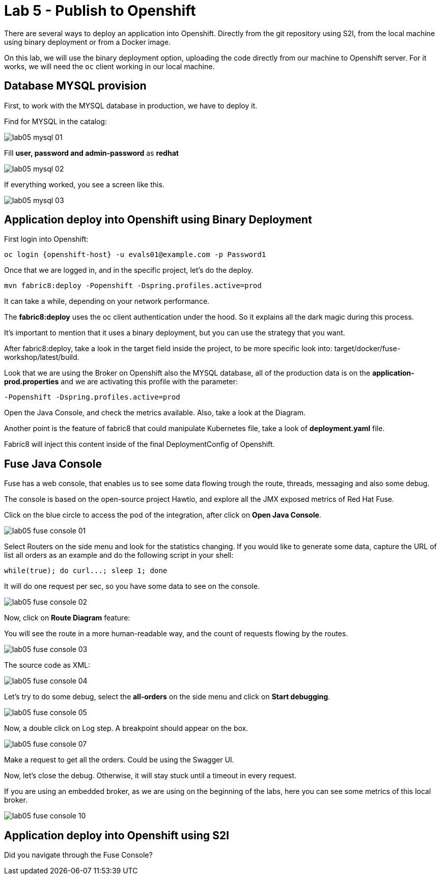 :walkthrough: Publish to Openshift 
:codeready-url: https://codeready-codeready.{openshift-app-host}

= Lab 5 - Publish to Openshift 

There are several ways to deploy an application into Openshift. Directly from the git repository using S2I, from the local machine using binary deployment or from a Docker image.

On this lab, we will use the binary deployment option, uploading the code directly from our machine to Openshift server.
For it works, we will need the `oc` client working in our local machine.

[time=5]
== Database MYSQL provision

First, to work with the MYSQL database in production, we have to deploy it. 

Find for MYSQL in the catalog:

image::./images/lab05-mysql-01.png[]

Fill *user, password and admin-password* as *redhat*

image::./images/lab05-mysql-02.png[]

If everything worked, you see a screen like this.

image::./images/lab05-mysql-03.png[]

[time=15]
== Application deploy into Openshift using Binary Deployment

First login into Openshift:

    oc login {openshift-host} -u evals01@example.com -p Password1

Once that we are logged in, and in the specific project, let's do the deploy.

    mvn fabric8:deploy -Popenshift -Dspring.profiles.active=prod

It can take a while, depending on your network performance. 

The *fabric8:deploy* uses the oc client authentication under the hood. So it explains all the dark magic during this process. 

It's important to mention that it uses a binary deployment, but you can use the strategy that you want. 

After fabric8:deploy, take a look in the target field inside the project, to be more specific
look into: target/docker/fuse-workshop/latest/build.

Look that we are using the Broker on Openshift also the MYSQL database, all of the production data 
is on the *application-prod.properties* and we are activating this profile with the parameter:

    -Popenshift -Dspring.profiles.active=prod


Open the Java Console, and check the metrics available. 
Also, take a look at the Diagram.

Another point is the feature of fabric8 that could manipulate Kubernetes file, take a look 
of *deployment.yaml* file. 

Fabric8 will inject this content inside of the final DeploymentConfig of Openshift. 

[time=10]
== Fuse Java Console 

Fuse has a web console, that enables us to see some data flowing trough the route, 
threads, messaging and also some debug. 

The console is based on the open-source project Hawtio, and explore all the JMX exposed metrics 
of Red Hat Fuse.

Click on the blue circle to access the pod of the integration, after click on *Open Java Console*.

image::./images/lab05-fuse-console-01.png[]

Select Routers on the side menu and look for the statistics changing. If you would like to generate 
some data, capture the URL of list all orders as an example and do the following script 
in your shell:

    while(true); do curl...; sleep 1; done

It will do one request per sec, so you have some data to see on the console.

image::./images/lab05-fuse-console-02.png[]

Now, click on *Route Diagram* feature:

You will see the route in a more human-readable way, and the count of requests flowing by the routes. 

image::./images/lab05-fuse-console-03.png[]

The source code as XML:

image::./images/lab05-fuse-console-04.png[]

Let's try to do some debug, select the *all-orders* on the side menu and click on 
*Start debugging*.

image::./images/lab05-fuse-console-05.png[]

Now, a double click on Log step. A breakpoint should appear on the box. 

image::./images/lab05-fuse-console-07.png[]

Make a request to get all the orders. Could be using the Swagger UI.

Now, let's close the debug. Otherwise, it will stay stuck until a timeout in every request. 

If you are using an embedded broker, as we are using on the beginning of the labs, 
here you can see some metrics of this local broker. 

image::./images/lab05-fuse-console-10.png[]


== Application deploy into Openshift using S2I



[type=verification]
Did you navigate through the Fuse Console?
